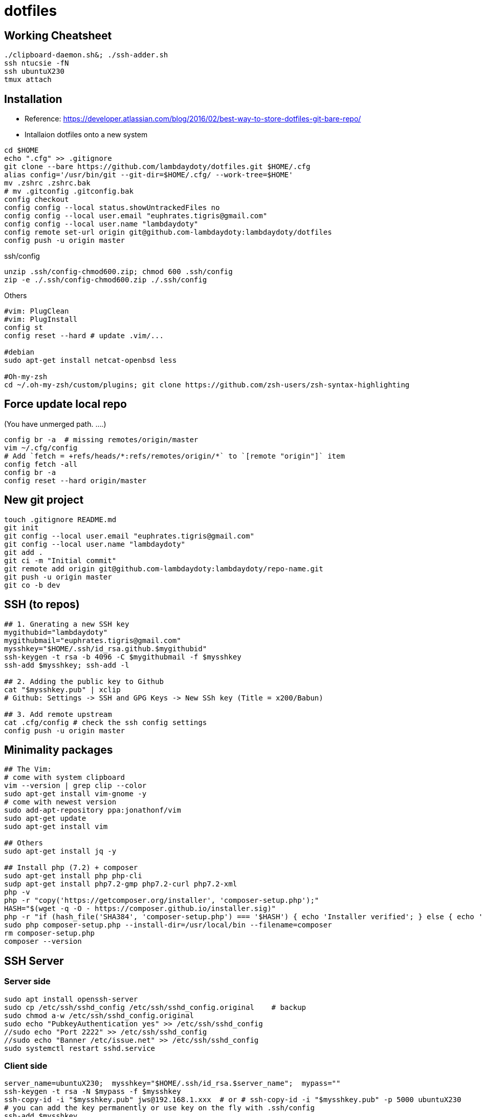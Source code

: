# dotfiles

:toc:

## Working Cheatsheet
```bash
./clipboard-daemon.sh&; ./ssh-adder.sh
ssh ntucsie -fN
ssh ubuntuX230
tmux attach
```

## Installation

* Reference: https://developer.atlassian.com/blog/2016/02/best-way-to-store-dotfiles-git-bare-repo/
* Intallaion dotfiles onto a new system

```bash
cd $HOME
echo ".cfg" >> .gitignore
git clone --bare https://github.com/lambdaydoty/dotfiles.git $HOME/.cfg
alias config='/usr/bin/git --git-dir=$HOME/.cfg/ --work-tree=$HOME'
mv .zshrc .zshrc.bak
# mv .gitconfig .gitconfig.bak
config checkout
config config --local status.showUntrackedFiles no
config config --local user.email "euphrates.tigris@gmail.com"
config config --local user.name "lambdaydoty"
config remote set-url origin git@github.com-lambdaydoty:lambdaydoty/dotfiles
config push -u origin master
```
.ssh/config
```
unzip .ssh/config-chmod600.zip; chmod 600 .ssh/config
zip -e ./.ssh/config-chmod600.zip ./.ssh/config
```

Others
```bash
#vim: PlugClean
#vim: PlugInstall
config st
config reset --hard # update .vim/...

#debian
sudo apt-get install netcat-openbsd less

#Oh-my-zsh
cd ~/.oh-my-zsh/custom/plugins; git clone https://github.com/zsh-users/zsh-syntax-highlighting
```

## Force update local repo
(You have unmerged path. ....)
```bash
config br -a  # missing remotes/origin/master
vim ~/.cfg/config
# Add `fetch = +refs/heads/*:refs/remotes/origin/*` to `[remote "origin"]` item
config fetch -all
config br -a
config reset --hard origin/master
```

## New git project
```
touch .gitignore README.md
git init
git config --local user.email "euphrates.tigris@gmail.com"
git config --local user.name "lambdaydoty"
git add .
git ci -m "Initial commit"
git remote add origin git@github.com-lambdaydoty:lambdaydoty/repo-name.git
git push -u origin master
git co -b dev
```

## SSH (to repos)
```bash
## 1. Gnerating a new SSH key
mygithubid="lambdaydoty"
mygithubmail="euphrates.tigris@gmail.com"
mysshkey="$HOME/.ssh/id_rsa.github.$mygithubid"
ssh-keygen -t rsa -b 4096 -C $mygithubmail -f $mysshkey
ssh-add $mysshkey; ssh-add -l

## 2. Adding the public key to Github
cat "$mysshkey.pub" | xclip
# Github: Settings -> SSH and GPG Keys -> New SSh key (Title = x200/Babun)

## 3. Add remote upstream
cat .cfg/config # check the ssh config settings
config push -u origin master
```

## Minimality packages
```bash

## The Vim:
# come with system clipboard
vim --version | grep clip --color
sudo apt-get install vim-gnome -y
# come with newest version
sudo add-apt-repository ppa:jonathonf/vim
sudo apt-get update
sudo apt-get install vim

## Others
sudo apt-get install jq -y

## Install php (7.2) + composer
sudo apt-get install php php-cli
sudp apt-get install php7.2-gmp php7.2-curl php7.2-xml
php -v
php -r "copy('https://getcomposer.org/installer', 'composer-setup.php');"
HASH="$(wget -q -O - https://composer.github.io/installer.sig)"
php -r "if (hash_file('SHA384', 'composer-setup.php') === '$HASH') { echo 'Installer verified'; } else { echo 'Installer corrupt'; unlink('composer-setup.php'); } echo PHP_EOL;"
sudo php composer-setup.php --install-dir=/usr/local/bin --filename=composer
rm composer-setup.php
composer --version
```

## SSH Server

### Server side
```bash
sudo apt install openssh-server
sudo cp /etc/ssh/sshd_config /etc/ssh/sshd_config.original    # backup
sudo chmod a-w /etc/ssh/sshd_config.original
sudo echo "PubkeyAuthentication yes" >> /etc/ssh/sshd_config
//sudo echo "Port 2222" >> /etc/ssh/sshd_config
//sudo echo "Banner /etc/issue.net" >> /etc/ssh/sshd_config
sudo systemctl restart sshd.service
```

### Client side
```bash
server_name=ubuntuX230;  mysshkey="$HOME/.ssh/id_rsa.$server_name";  mypass=""
ssh-keygen -t rsa -N $mypass -f $mysshkey
ssh-copy-id -i "$mysshkey.pub" jws@192.168.1.xxx  # or # ssh-copy-id -i "$mysshkey.pub" -p 5000 ubuntuX230
# you can add the key permanently or use key on the fly with .ssh/config
ssh-add $mysshkey
ssh jws@192.168.1.xxx    # -R 2000:localhost:2000 # (optional: establish a reverse tunnel)
```

## SSH over a public server B (+clipboard)

A --> B --> C [--> D]

### Preparation
```bash
# In local clients A, C, establish connections with B
server_name=ntucsie; mysshkey="$HOME/.ssh/id_rsa.$server_name"; mypass=""
ssh-keygen -t rsa -N $mypass -f $mysshkey
ssh-copy-id -i "$mysshkey.pub" b92028@linux1.csie.ntu.edu.tw
```

### Connections
```bash
# In local client C
ssh -R 10100:localhost:22 ntucsie
# In local client A (background tab)
ssh -L 5000:localhost:10100 ntucsie
# In local client A (working tab)
ssh -p 5000 ubuntuX230 -R 2000:localhost:2000
     ^^^^^^^^^^^^^^^^  ^^^^^^^^^^^^^^^^^^^^^^
#         tunnelA              tunnelB

# In local client C into Vagrant Box D
ssh -i ~/.ssh/id_rsa.vagrant -p 2222 vagrant@127.0.0.1 -R 2000:localhost:2000
```

```bash
+--------+--------+          +-------+           +--------+     +-------------+
| x200   | x240   |          | csie  |           | x230   |     | (Homestead) |
| win7   | win7   |          |       |           | ubuntu |     |             |
| mintty | mintty |          |       |           |        |     |             |
|        |        |          |       |           |        |     |             |
+-----------------+          +-------+           +--------+     +-------------+
| 5000   | 5000   | -------> | 10100 | --------> | 22     | --> |    2222     | (ssh)
+-----------------+          +-------+           +--------+     +-------------+
| 2000   | 2000   | <--------------------------- | 2000   | <-- |    2000     | (clipboard)
+--------+--------+                              +--------+     +-------------+
| 3306   | 3306   | ---------------------------> | 3306   | --> |    33060    | (db)
+--------+--------+                              +--------+     +-------------+
| 3308   | 3308   | ---------------------------> | 3308   | -+
+--------+--------+                              +--------+  |  +-------------+     +---------+
                                                             +> |  Web:33060  | --> | DB:3306 |
                                                                +-------------+     +---------+
```
[reference](https://superuser.com/questions/985807/set-up-direct-ssh-connection-from-a-to-c-without-public-ips-using-one-public-ssh)

## Bash tips
```bash
watch -n0 tmux capture-pane -e -p -S 0 -t WGCT-Solidity:0.1
echo file_{a,b,c} | xargs -n1 | xargs -I % echo "% %"
```

## MS-Windows

### Instructions

```
## 1. Office remover:  https://aka.ms/diag_officeuninstall

## 2. Bring up Chocolatey+Cmder [PS@Adminl
$PSVersionTable.PSVersionu
Set-ExecutionPolicy Bypass -Scope Process -Force; iex ((New-Object System.Net.WebClient).DownloadString('https://chocolatey.org/install.ps1'))
choco --version
choco install -y cmder # -> RESTART WIN

## 3. Bring up Chrome, ... [PS/Cmder]
csudo choco install -y googlechrome firefox 7zip.install imdisk openvpn
csudo choco install -y foxitreader pdf24
csudo choco install -y itunes gpg4win teamviewer smplayer autohotkey

## 4. Config google chrome (default browser, defaut start page, ...)

## 5. Config MS office [PS/Cmder]
control imdisk.cpl # -> LOAD ISO & INSTALL IT
Invoke-WebRequest -Uri 'https://sites.google.com/a/csie.ntu.edu.tw/ta221/download/config.ovpn?attredirects=0&d=1' -OutFile .\config.ovpn

## 6. Authenticate M$ [PS/Cmder]
(Invoke-WebRequest -Uri 'https://api.ipify.org?format=json').content | jq '.ip'   # check ip
csudo 'C:\Program Files\OpenVPN\bin\openvpn.exe' $HOME\config.ovpn
csudo ~/.ms-auth/authorization-script-ntu-win7.bat
csudo ~/.ms-auth/authorization-script-ntu-office16.bat
```

### Babun/Cygwin
```
## PS/Cmder
csudo choco install -y babun
& $HOME\.babun\update.bat

## Packages
pact install cygutils-extra # putclip/getclip
pact install jq unzip
```

### Cmder/ConEmu with Babun

1. [Win] + z (focus to ConEmu)
2. [Win] + [Alt] + p (Settings)
3. [Ctrl] + f (Search keywords)
4. _
    * Predefined tasks:
        1. [+]
        2. *GroupX* <= ```Babun```
        3. *Task parameters* = ``` /icon "%userprofile%\.babun\cygwin\bin\mintty.exe" /dir "%userprofile%"```
        4. *Commands* = ```%USERPROFILE%\.babun\cygwin\bin\mintty.exe /bin/env CHERE_INVOKING=1 /bin/zsh.exe  -new_console:d:%USERPROFILE%\.babun\cygwin\home\%USERNAME%```
    * Set focus to ConEmu: *Set focus to ConEmu* = ```Win+Z``` (Win=App)
    * Startup task: ```specified named task``` = ```{Babun}```

### Ngrok
```
share demo.test \
  -config ~/.ngrok2/ngrok.yml \
  -config ~/ngrok.authtoken.yml
```

### Reference
* [SSH@DigitalOcean](https://www.digitalocean.com/community/tutorials/ssh-essentials-working-with-ssh-servers-clients-and-keys) [AddSSH@Github](https://help.github.com/articles/adding-a-new-ssh-key-to-your-github-account/) [GenSSH@Github](https://help.github.com/articles/generating-a-new-ssh-key-and-adding-it-to-the-ssh-agent/)
* [Cmder:Wiki](https://github.com/cmderdev/cmder/wiki) [ConEmu:Doc](https://conemu.github.io/en/) [Babun:Wiki](https://github.com/babun/babun/wiki) [Babun:Doc](http://babun.github.io/development.html) [Babun:Faq](http://babun.github.io/faq.html)
